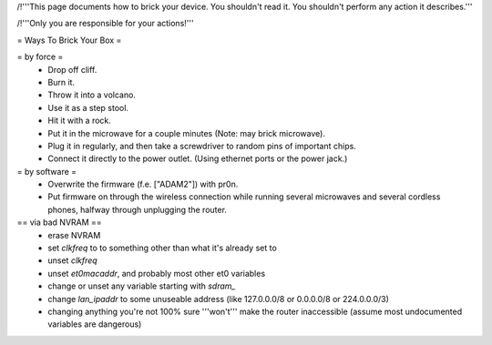 /!\ '''This page documents how to brick your device. You shouldn't read it. You shouldn't perform any action it describes.'''

/!\ '''Only you are responsible for your actions!'''

= Ways To Brick Your Box =

= by force =
 * Drop off cliff.
 * Burn it.
 * Throw it into a volcano.
 * Use it as a step stool.
 * Hit it with a rock.
 * Put it in the microwave for a couple minutes (Note: may brick microwave).
 * Plug it in regularly, and then take a screwdriver to random pins of important chips.
 * Connect it directly to the power outlet. (Using ethernet ports or the power jack.)


= by software =
 * Overwrite the firmware (f.e. ["ADAM2"]) with pr0n.
 * Put firmware on through the wireless connection while running several microwaves and several cordless phones, halfway through unplugging the router.

== via bad NVRAM ==
 * erase NVRAM
 * set `clkfreq` to to something other than what it's already set to
 * unset `clkfreq`
 * unset `et0macaddr`, and probably most other et0 variables
 * change or unset any variable starting with `sdram_`
 * change `lan_ipaddr` to some unuseable address (like 127.0.0.0/8 or 0.0.0.0/8 or 224.0.0.0/3)
 * changing anything you're not 100% sure '''won't''' make the router inaccessible (assume most undocumented variables are dangerous)
